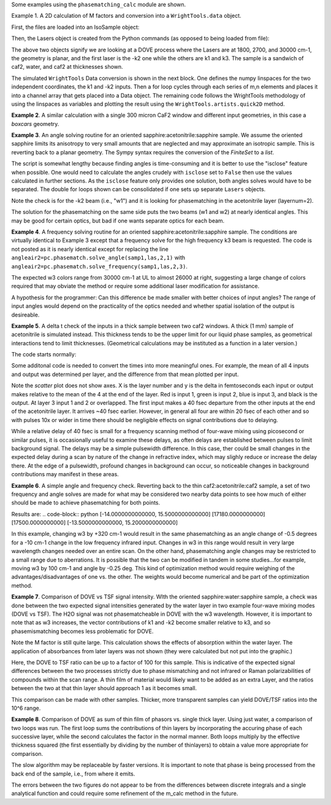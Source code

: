 .. examples:

Some examples using the ``phasematching_calc`` module are shown.

Example 1. A 2D calculation of M factors and conversion into a ``WrightTools.data`` object.

First, the files are loaded into an IsoSample object:

.. plot::
    filepath = os.path.join(os.getcwd(), "tests")
    lay1file=os.path.join(filepath, 'CaF2_Malitson.txt')
    lay2file=os.path.join(filepath, 'H2O_1.txt')

    tkcaf2=0.02 #cm
    tkwater=0.01 #cm

    samp1=pc.IsoSample.IsoSample()
    desc="FWM cell"
    samp1.description=desc
    samp1.load_layer(lay1file, tkcaf2, label="caf2fw")
    samp1.load_layer(lay2file, tkwater, label="water")
    samp1.load_layer(lay1file, tkcaf2, label="caf2bw")

Then, the Lasers object is created from the Python commands (as opposed to being loaded from file):

.. plot::
    las=pc.Lasers.Lasers()
    arr1=[1800.0,2700.0,30000.0]
    las.add_frequencies(arr1)
    arr2=[20.0,7.0, 0.0]
    las.add_angles(arr2)
    arr3=[-1,1,1]
    las.add_k_coeffs(arr3)
    arr4=[1,1,1]
    las.add_polarizations(arr4)
    las.change_geometry("planar")

The above two objects signify we are looking at a DOVE process where the Lasers are at 1800, 2700, and 30000 cm-1,
the geometry is planar, and the first laser is the -k2 one while the others are k1 and k3.  The sample is a
sandwich of caf2, water, and caf2 at thicknesses shown.

The simulated ``WrightTools`` Data conversion is shown in the next block.  One defines the numpy linspaces for the two independent
coordinates, the k1 and -k2 inputs.  Then a for loop cycles through each series of m,n elements and places it
into a channel array that gets placed into a Data object.  The remaining code follows the WrightTools methodology
of using the linspaces as variables and plotting the result using the ``WrightTools.artists.quick2D`` method.

.. plot::
    # A method for creating a 2D array of "Mcalcs" and converting into a
    # WrightTools data object for use in various simulations.
    var1 = np.linspace(2450.00, 2900.00, 46)[:, None]
    var2 = np.linspace(1300.0, 2000.0, 81)[None, :]
    var2a = np.linspace(1300.0, 2000.0, 81)

    ch1 = np.zeros([len(var1), len(var2a)])
    for m in range(len(var1)):
        for n in range(len(var2a)):
            las.change_freq(1, var1[m])
            las.change_freq(2, var2a[n])
            Mlist, Mphase, tklist, Tlist = pc.phasematch.m_calc(samp1, las)
            ch1[m, n] = np.abs(Mlist[1])

    data = wt.Data(name="FWM cell water caf2 planar DOVE")
    data.create_variable(name="w1", units="wn", values=var1)
    data.create_variable(name="w2", units="wn", values=var2)
    data.create_channel(name="Mfactor", values=ch1)
    data.transform("w1", "w2")
    wt.artists.quick2D(data)
    plt.show()

.. image:: Figure_1.png


**Example 2**. A similar calculation with a single 300 micron CaF2 window and different input geometries,
in this case a `boxcars` geometry.

.. plot::
    filepath = os.path.join(os.getcwd(), "tests")
    lay1file = os.path.join(filepath, "CaF2_Malitson.txt")

    tkcaf2 = 0.03

    # generation of a IsoSample
    samp1 = pc.IsoSample.IsoSample()
    desc = "caf2window300um"
    samp1.description = desc
    samp1.load_layer(lay1file, tkcaf2, label="caf2")


    # generation of a Lasers object.
    las = pc.Lasers.Lasers()
    arr1 = [1800.0, 2700.0, 18400.0]
    las.add_frequencies(arr1)
    arr2 = [8.0, 8.0, 8.0]
    las.add_angles(arr2)
    arr3 = [-1, 1, 1]
    las.add_k_coeffs(arr3)
    arr4 = [1, 1, 1]
    las.add_pols(arr4)
    las.change_geometry("boxcars")


    var1 = np.linspace(2600.00, 3200.00, 61)[:, None]
    var2 = np.linspace(1600.0, 2200.0, 61)[None, :]
    var2a = np.linspace(1600.0, 2200.0, 61)

    ch1 = np.zeros([len(var1), len(var2a)])
    for m in range(len(var1)):
        for n in range(len(var2a)):
            las.change_freq(1, var1[m])
            las.change_freq(2, var2a[n])
            Mlist, Mphase, tklist, Tlist = pc.phasematch.m_calc(samp1, las)
            ch1[m, n] = np.abs(Mlist[0])

    data = wt.Data(name="CaF2 300 micron boxcars DOVE")
    data.create_variable(name="w1", units="wn", values=var1)
    data.create_variable(name="w2", units="wn", values=var2)
    data.create_channel(name="Mfactor", values=ch1)
    data.transform("w2", "w1")
    wt.artists.quick2D(data)
    plt.show()



.. image:: Figure_2.png

**Example 3**.  An angle solving routine for an oriented sapphire:acetonitrile:sapphire sample.
We assume the oriented sapphire limits its anisotropy to very small amounts that are neglected
and may approximate an isotropic sample.  This is reverting back to a planar geometry.  The Sympy
syntax requires the conversion of the `FiniteSet` to a `list`.

The script is somewhat lengthy because finding angles is time-consuming and it is better to
use the "isclose" feature when possible.  One would need to calculate the angles crudely with
``isclose`` set to ``False`` then use the values calculated in further sections.  As the
``isclose`` feature only provides one solution, both angles solves would have to be separated.
The double for loops shown can be consolidated if one sets up separate ``Lasers`` objects.


.. plot::
    filepath = os.path.join(os.getcwd(), "tests")
    lay1file = os.path.join(filepath, "CH3CN_paste_1.txt")
    lay2file = os.path.join(filepath, "CaF2_Malitson.txt")

    tkacn = 0.01
    tkcaf2 = 0.02


    # generation of a IsoSample
    samp1 = pc.IsoSample.IsoSample()
    desc = "FWM cell"
    samp1.description = desc
    samp1.load_layer(lay2file, tkcaf2, label="caf2")
    samp1.load_layer(lay1file, tkacn, label="acn")
    samp1.load_layer(lay2file, tkcaf2, label="caf2")


    # generation of a Lasers object.
    las = pc.Lasers.Lasers()
    arr1 = [2600.0, 3150.0, 20000.0]
    las.add_frequencies(arr1)
    arr2 = [15.0, -6.0, 0.0]
    las.add_angles(arr2)
    arr3 = [-1, 1, 1]
    las.add_k_coeffs(arr3)
    arr4 = [1, 1, 1]
    las.add_pols(arr4)
    las.change_geometry("planar")

    var1 = np.linspace(1600.0, 2300.0, 71)[None, :]
    var1a = np.linspace(1600.0, 2300.0, 71)
    var2 = np.linspace(2600.00, 3200.00, 61)[:, None]
    var2a = np.linspace(2600.0, 3200.0, 61)

    ch1 = np.zeros([len(var1a), len(var2a)])
    ch2 = np.zeros([len(var1a), len(var2a)])
    test1 = np.zeros([len(var1a), len(var2a)])
    test2 = np.zeros([len(var1a), len(var2a)])

    mold = int(0)
    for m in range(len(var1a)):
        for n in range(len(var2a)):
            las.change_freq(1, var1a[m])
            las.change_freq(2, var2a[n])
            if (m == 0) & (n == 0):
                """The first data point calculates the angle in a slow method."""
                angleair2, amount = pc.phasematch.solve_angle(samp1, las, 2, 1, isclose=False)
                angletemp = list(angleair2)[0]  # this needs to solve for remainder to work
                if np.any(list(angleair2)):
                    ch1[m, n] = angletemp
                    las.change_angle(1, angletemp)
            elif mold == m:
                """Afterwards it proceeds with a solve using the faster method. Unfortunately, this
                method may skip to the other solution if conditions are (un)favorable.   (Un)favorable conditions
                include heavy oscillations and bad initial guess for the isclose value."""
                angleair2a, amt = pc.phasematch.solve_angle(samp1, las, 2, 1, isclose=True, amt=amount)
                if np.any(list(angleair2)):
                    ch1[m, n] = list(angleair2)[0]
                    las.change_angle(1, list(angleair2)[0])
                else:
                    ch1[m, n] = float("nan")
            else:
                """This final step is testing whether it is better to use the original solve upon a
                new scanline or to stick with the recent solve.  Currently in place is to roll back to
                the original solve.  It then updates angletemp for the next scanline."""
                las.change_angle(1, angletemp)
                angleair2, amt = pc.phasematch.solve_angle(samp1, las, 2, 1, isclose=True, amt=amount)
                mold = m
                if np.any(list(angleair2)):
                    ch1[m, n] = list(angleair2)[0]
                    angletemp = list(angleair2)[0]
                    las.change_angle(1, list(angleair2)[0])
                else:
                    ch1[m, n] = float("nan")

    data = wt.Data(name="angle solves")
    data.create_variable(name="w1", units="wn", values=var1)
    data.create_variable(name="w2", units="wn", values=var2)


    # Other solution.
    for m in range(len(var1a)):
        for n in range(len(var2a)):
            las.change_freq(1, var1a[m])
            las.change_freq(2, var2a[n])
            if (m == 0) & (n == 0):
                angleair2, amount = pc.phasematch.solve_angle(samp1, las, 2, 1, isclose=False)
                angletemp = list(angleair2)[1]  # this needs to solve for remainder to work
                if np.any(list(angleair2)):
                    ch2[m, n] = angletemp
                    las.change_angle(1, angletemp)
            elif mold == m:
                angleair2, amt = pc.phasematch.solve_angle(samp1, las, 2, 1, isclose=True, amt=amount)
                if np.any(list(angleair2)):
                    ch2[m, n] = list(angleair2)[0]
                    las.change_angle(1, list(angleair2)[0])
                else:
                    ch2[m, n] = float("nan")
            else:
                las.change_angle(1, angletemp)
                angleair2, amt = pc.phasematch.solve_angle(samp1, las, 2, 1, isclose=True)
                mold = m
                if np.any(list(angleair2)):
                    ch2[m, n] = list(angleair2)[-1]
                    angletemp = list(angleair2)[-1]
                    las.change_angle(1, list(angleair2)[-1])
                else:
                    ch2[m, n] = float("nan")

    for m in range(len(var1a)):
        for n in range(len(var2a)):
            las.change_freq(1, var1a[m])
            las.change_freq(2, var2a[n])
            las.change_angle(1, ch1[m, n])
            Mlist, Mphase, tklist, Tdict = pc.phasematch.m_calc(samp1, las)
            las.change_angle(1, ch2[m, n])
            Mlist2, Mphase, tklist, Tdict = pc.phasematch.m_calc(samp1, las)
            test1[m, n] = -np.log10(Mlist[1])
            # test1[m, n] = Mlist[1]
            test2[m, n] = -np.log10(Mlist2[1])
            # test2[m, n] = Mlist2[1]

    data.create_channel(name="angleforw1_negative", values=ch1.T)
    # data.channels[0].signed = True
    data.create_channel(name="angleforw1_positive", values=ch2.T)
    # data.channels[1].signed = True
    data.channels[1].null = 0
    data.create_channel(
        name="test1", values=test1.T
    )  # Tests to see if all M factors calculated are good
    data.create_channel(
        name="test2", values=test2.T
    )  # Tests to see if all M factors calculated are good
    data.transform("w2", "w1")
    wt.artists.quick2D(data, channel=0)
    plt.show()

    wt.artists.quick2D(data, channel=1)
    plt.show()

    wt.artists.quick2D(data, channel=2)
    plt.show()

    wt.artists.quick2D(data, channel=3)
    plt.show()

.. image:: Figure_3.png

.. image:: Figure_3b.png

Note the check is for the -k2 beam (i.e., "w1") and it is looking for phasematching in the acetonitrile layer (layernum=2).

The solution for the phasematching on the same side puts the two beams (w1 and w2)  at nearly identical angles.   This may
be good for certain optics, but bad if one wants separate optics for each beam.


**Example 4**.  A frequency solving routine for an oriented sapphire:acetonitrile:sapphire sample.
The conditions are virtually identical to Example 3 except that a frequency solve for the high frequency
k3 beam is requested.  The code is not posted as it is nearly identical except for  replacing the
line ``angleair2=pc.phasematch.solve_angle(samp1,las,2,1)`` with ``angleair2=pc.phasematch.solve_frequency(samp1,las,2,3)``.

.. image:: Figure_4.png

The expected w3 colors range from 30000 cm-1 at UL to almost 26000 at right, suggesting a large change of colors
required that may obviate the method or require some additional laser modification for assistance.

A hypothesis for the programmer:   Can this difference be made smaller with better choices of input angles?
The range of input angles would depend on the practicality of the optics needed and whether spatial isolation
of the output is desireable.


**Example 5**.  A delta t check of the inputs in a thick sample between two caf2 windows.  A thick (1 mm) sample of
acetonitrile is simulated instead.  This thickness tends to be the upper limit for our liquid phase samples, as
geometrical interactions tend to limit thicknesses.  (Geometrical calculations may be instituted as a function in a later version.)

The code starts normally:

.. plot::
    lay3file=os.path.join(filepath, 'CaF2_Malitson.txt')
    lay4file=os.path.join(filepath, 'CH3CN_paste_1.txt')
    lay5file=os.path.join(filepath, 'CaF2_Malitson.txt')

    tkcaf2=0.02
    tkacn=0.1

    samp1=pc.IsoSample.IsoSample()
    desc="FWM cell"
    samp1.description=desc
    samp1.load_layer(lay5file, tkcaf2, label="caf2fw")
    samp1.load_layer(lay4file, tkacn, label="ACN")
    samp1.load_layer(lay3file, tkcaf2, label="caf2bw")

    las4=pc.Lasers.Lasers()
    arr1=[3150.0,2250.0,20000.0]
    las4.add_frequencies(arr1)
    arr2=[5.0,10.0,0.0]
    las4.add_angles(arr2)
    arr3=[1,-1,1]
    las4.add_k_coeffs(arr3)
    arr4=[1,1,1]
    las4.add_pols(arr4)
    las4.change_geometry("planar")

    tin,tout=pc.phasematch.calculate_ts(samp1,las4)
    print(tin,tout)

Some additonal code is needed to convert the times into more meaningful ones.  For example, the mean of
all 4 inputs and output was determined per layer, and the difference from that mean plotted per input.

.. plot::
    for m in range(len(tin)):
        if m == 0:
            pass
        else:
            for i in range(len(tin[m])):
                tin[m][i]=tin[m][i]-tin[m-1][i]

    for i in range(len(tout)):
        if i ==0:
            pass
        else:
            tout[i]=tout[i]-tout[i-1]

    print(tin,tout)
    tlist=list()
    x1=list()
    x2=list()
    x3=list()
    x4=list()
    y1=list()
    y2=list()
    y3=list()
    y4=list()

    for m in range(len(tin)):
        tinvec=list(tin[m])
        tinvec.append(tout[m])
        avg=np.mean(tinvec)
        tinvec=np.asarray(tinvec-avg)
        for i in range(len(tinvec)):
            if (i==0):
                x1.append(m+1)
                y1.append(tinvec[i])
            elif (i==1):
                x2.append(m+1)
                y2.append(tinvec[i])
            elif (i==2):
                x3.append(m+1)
                y3.append(tinvec[i])
            elif (i==3):
                x4.append(m+1)
                y4.append(tinvec[i])
            else:
                pass

    plt.rcParams['figure.autolayout']=True
    plt.xlim(0,5)
    plt.ylim(-60.0,30.0)
    plt.grid()

    xn1=x1
    yn1=y1
    plt.scatter(xn1,yn1, c="red")

    xn1=x2
    yn1=y2
    plt.scatter(xn1,yn1, c="green")

    xn1=x3
    yn1=y3
    plt.scatter(xn1,yn1, c="blue")

    xn1=x4
    yn1=y4
    plt.scatter(xn1,yn1, c="black")
    plt.show()


.. image:: Figure_5.png

Note the `scatter` plot does not show axes.  X is the layer number and y is the delta in femtoseconds each
input or output makes relative to the mean of the 4 at the end of the layer.  Red is input 1, green is input 2,
blue is input 3, and black is the output.  At layer 3 input 1 and 2 or overlapped.   The first input makes a
40 fsec departure from the other inputs at the end of the acetonitrile layer.  It arrives ~40 fsec earlier.
However, in general all four are within 20 fsec of each other and so with pulses 10x or wider in time there should be negligible effects
on signal contributions due to delaying.

While a relative delay of 40 fsec is small for a frequency scanning method of four-wave mixing using picosecond or
similar pulses, it is occasionally useful to examine these delays, as often delays are established between pulses
to limit background signal.   The delays may be a simple pulsewidth difference.  In this case, ther could be small
changes in the expected delay during a scan by nature of the change in refractive index, which may slighly reduce
or increase the delay there.  At the edge of a pulsewidth, profound changes in background can occur, so noticeable
changes in background contributions may manifest in these areas.


**Example 6**.  A simple angle and frequency check.   Reverting back to the thin caf2:acetonitrile:caf2 sample,
a set of two frequency and angle solves are made for what may be considered two nearby data points to see
how much of either should be made to achieve phasematching for both points.


.. plot::
    filepath = os.path.join(os.getcwd(), "tests")
    lay3file = os.path.join(filepath, "CaF2_Malitson.txt")
    lay4file = os.path.join(filepath, "CH3CN_paste_1.txt")

    tkcaf2 = 0.02  # cm
    tkacn = 0.01  # cm

    samp1 = pc.IsoSample.IsoSample()
    desc = "FWM cell"
    samp1.description = desc
    samp1.load_layer(lay3file, tkcaf2, label="caf2fw")
    samp1.load_layer(lay4file, tkacn, label="acn")
    samp1.load_layer(lay3file, tkcaf2, label="caf2bw")

    las4 = pc.Lasers.Lasers()
    arr1 = [3150.0, 2200.0, 17200.0]
    las4.add_frequencies(arr1)
    arr2 = [6.0, -13.20, 0.0]
    las4.add_angles(arr2)
    arr3 = [1, -1, 1]
    las4.add_k_coeffs(arr3)
    arr4 = [1, 1, 1]
    las4.add_pols(arr4)
    las4.change_geometry("planar")

    angl1, amt = pc.phasematch.solve_angle(samp1, las4, 2, 2)
    out = list(angl1)
    print(out)

    freq, amt = pc.phasematch.solve_frequency(samp1, las4, 2, 3, 20)
    out = list(freq)
    print(out)

    las4.change_freq(3, out[0])

    las4.change_freq(2, 2190.0)
    angle, amt = pc.phasematch.solve_frequency(samp1, las4, 2, 3, 20)
    out2 = list(angle)
    print(out2)

    las4.change_freq(3, out[0])
    angle, amt = pc.phasematch.solve_angle(samp1, las4, 2, 2, isclose=False)
    out3 = list(angle)
    print(out3)


Results are:
.. code-block:: python
[-14.0000000000000, 15.5000000000000]
[17180.0000000000]
[17500.0000000000]
[-13.5000000000000, 15.2000000000000]

In this example, changing w3 by +320 cm-1 would result in the same phasematching as an angle change of -0.5 degrees
for a -10 cm-1 change in the low frequency infrared input.  Changes in w3 in this range
would result in very large wavelength changes needed over an entire scan.  On the other hand, phasematching angle
changes may be restricted to a small range due to aberrations.  It is possible that the two can be modified in tandem
in some studies...for example, moving w3 by 100 cm-1 and angle by -0.25 deg.  This kind of optimization method would
require weighing of the advantages/disadvantages of one vs. the other.   The weights would become numerical and be
part of the optimization method.


**Example 7**.  Comparison of DOVE vs TSF signal intensity.  WIth the oriented sapphire:water:sapphire sample,
a check was done between the two expected signal intensities generated by the water layer in two example
four-wave mixing modes (DOVE vs TSF).  The H2O signal was not phasematcheable in DOVE with the w3 wavelength.
However, it is important to note that as w3 increases, the vector contributions of k1 and -k2 become
smaller relative to k3, and so phasemismatching becomes less problematic for DOVE.


.. plot::
    filepath = os.path.join(os.getcwd(), "tests")
    lay1file = os.path.join(filepath, "sapphire1.txt")
    lay2file = os.path.join(filepath, "H2O_1.txt")
    tksap = 0.02
    tkwat = 0.01


    # generation of a IsoSample
    samp1 = pc.IsoSample.IsoSample()
    desc = "sapphwatersapph"
    samp1.description = desc
    samp1.load_layer(lay1file, tksap, label="saphfw")
    samp1.load_layer(lay2file, tkwat, label="h2o")
    samp1.load_layer(lay1file, tksap, label="saphfw")


    # generation of a Lasers object.
    las = pc.Lasers.Lasers()
    arr1 = [1800.0, 2700.0, 30000.0]
    las.add_frequencies(arr1)
    arr2 = [-18.0, 8.0, 0.0]
    las.add_angles(arr2)
    arr3 = [-1, 1, 1]
    las.add_k_coeffs(arr3)
    arr4 = [1, 1, 1]
    las.add_pols(arr4)
    las.change_geometry("planar")

    var1 = np.linspace(2450.00, 2900.00, 91)[:, None]
    var2 = np.linspace(1300.0, 1900.0, 161)[None, :]
    var2a = np.linspace(1300.0, 1900.0, 161)

    ch1 = np.zeros([len(var1), len(var2a)])
    ch1a = np.zeros([len(var1), len(var2a)])
    ch2 = np.zeros([len(var1), len(var2a)])
    ch2a = np.zeros([len(var1), len(var2a)])
    ch3 = np.zeros([len(var1), len(var2a)])
    ch3a = np.zeros([len(var1), len(var2a)])

    for m in range(len(var1)):
        for n in range(len(var2a)):
            las.change_freq(1, var1[m])
            las.change_freq(2, var2a[n])
            Mlist, Mphase, tklist, Tdict = pc.phasematch.m_calc(samp1, las)
            Alist, Alistout = pc.phasematch.calculate_absorbances(samp1, las)
            Mlista = pc.phasematch.apply_absorbances(Mlist, Alist, Alistout)
            Mlistb = pc.phasematch.apply_trans(Mlista, Tdict)
            samp1.change_layer(2, thickness=0.0001)
            Mlist1a, Mphase1a, tklist1a, Tdict1a = pc.phasematch.m_calc(samp1, las)
            ch1[m, n] = Mlist[1]
            ch1a[m, n] = Mlist1a[1]
            samp1.change_layer(2, thickness=tkwat)

    vec2 = [1, 1, 1]
    las.add_k_coeffs(vec2)

    for m in range(len(var1)):
        for n in range(len(var2a)):
            las.change_freq(1, var1[m])
            las.change_freq(2, var2a[n])
            Mlist2, Mphase, tklist2, Tlist2 = pc.phasematch.m_calc(samp1, las)
            ch2[m, n] = Mlist2[1]
            samp1.change_layer(2, thickness=0.0001)
            Mlist2a, Mphase2a, tklist2a, Tdict2a = pc.phasematch.m_calc(samp1, las)
            ch2a[m, n] = Mlist2a[1]
            samp1.change_layer(2, thickness=tkwat)

    ch3 = ch1 / ch2
    ch3a = ch1a / ch2a


    data = wt.Data(name="example")
    data.create_variable(name="w1", units="wn", values=var1)
    data.create_variable(name="w2", units="wn", values=var2)
    data.create_channel(name="DOVE", values=ch1)
    data.create_channel(name="TSF", values=ch2)
    data.create_channel(name="DOVE_TSF_RATIO", values=ch3)
    data.create_channel(name="DOVE_TSF_RATIO_thinfilm", values=ch3a)
    data.transform("w1", "w2")
    wt.artists.quick2D(data, channel=0)
    plt.show()

    wt.artists.quick2D(data, channel=1)
    plt.show()

    wt.artists.quick2D(data, channel=2)
    plt.show()

    wt.artists.quick2D(data, channel=3)
    plt.show()  # should be 1 for all data points or very close to it


.. image:: Figure_7a.png

.. image:: Figure_7b.png

.. image:: Figure_7c.png


Note the M factor is still quite large.  This calculation shows the effects of absorption within the water layer.
The application of absorbances from later layers was not shown (they were calculated but not put
into the graphic.)

Here, the DOVE to TSF ratio can be up to a factor of 100 for this sample.  This is indicative of the expected
signal differences between the two processes strictly due to phase mismatching and not infrared or Raman
polarizabilities of compounds within the scan range.  A thin film of material would likely want to be added as
an extra Layer, and the ratios between the two at that thin layer should approach 1 as it becomes small.

This comparison can be made with other samples.  Thicker, more transparent samples can yield DOVE/TSF ratios
into the 10^6 range.


**Example 8**.  Comparison of DOVE as sum of thin film of phasors vs. single thick layer.
Using just water, a comparison of two loops was run.   The first loop sums the contributions of
thin layers by incorporating the accuring phase of each successive layer, while the second calculates
the factor in the normal manner.   Both loops multiply by the effective thickness squared (the first
essentially by dividing by the number of thinlayers) to obtain a value more appropriate for comparison.

.. plot::
    filepath = os.path.join(os.getcwd(), "tests")
    lay1file = os.path.join(filepath, "CaF2_Malitson.txt")
    lay2file = os.path.join(filepath, "H2O_1.txt")
    tkcaf2 = 0.02
    tkwat = 0.0008

    thins = 30
    thick = thins * tkwat

    # generation of a IsoSample
    samp1 = pc.IsoSample.IsoSample()
    desc = "water"
    samp1.description = desc

    samp1.load_layer(lay2file, tkwat, label="h2o")
    # use lay1file for a limit where absorbance is zero

    # generation of a Lasers object.
    las = pc.Lasers.Lasers()
    arr1 = [1800.0, 2700.0, 30000.0]
    las.add_frequencies(arr1)
    arr2 = [5.0, -2.0, 0.0]
    las.add_angles(arr2)
    arr3 = [-1, 1, 1]
    las.add_k_coeffs(arr3)
    arr4 = [1, 1, 1]
    las.add_pols(arr4)
    las.change_geometry("planar")

    var2 = np.linspace(2150.00, 3650.00, 151)[None, :]
    var2a = np.linspace(2150.00, 3650.00, 151)
    var1 = np.linspace(1200.0, 1900.0, 71)[:, None]
    var1a = np.linspace(1200.0, 1900.0, 71)

    ch1 = np.zeros([len(var1a), len(var2a)])
    A1list = np.zeros([len(var1a), len(var2a)])
    A2list = np.zeros([len(var1a), len(var2a)])
    A3list = np.zeros([len(var1a), len(var2a)])
    w4 = np.zeros([len(var1a), len(var2a)])


    # thin DOVE summation calculations...it needs to tabulate absorbance changes
    # as each thin layer is added (A1list, A2list, A3list).   The phase change
    # as a result in changing absorbances is found in ch1p.   The ch1 calculates
    # a single thin layer m factor.

    #  ---  Absorbance list in a single thin layer determined.
    for m in range(len(var1a)):
        for n in range(len(var2a)):
            las.change_freq(1, var1a[m])
            las.change_freq(2, var2a[n])
            w4t = (
                las.frequencies[0] * las.k_coeffs[0]
                + las.frequencies[1] * las.k_coeffs[1]
                + las.frequencies[2] * las.k_coeffs[2]
            )
            w4t2, a, n4t = samp1["layers"][0].estimate(w4t)
            Alist, Alistout = pc.phasematch.calculate_absorbances(samp1, las)
            A1list[m, n] = Alist[0][0]
            A2list[m, n] = Alist[0][1]
            A3list[m, n] = Alist[0][2]
            w4[m, n] = w4t

    #  ---  following is a slow algorithm.
    for m in range(len(var1a)):
        for n in range(len(var2a)):
            Mconjsum = 0.000 + 0.000 * 1j
            las.change_freq(1, var1a[m])
            las.change_freq(2, var2a[n])
            w4t = w4[m, n]
            for i in range(thins):
                if i == 0:
                    Mphaseprev = 0.000
                else:
                    Mphaseprev = Mphase[0]
                E1power = np.sqrt(10 ** (-i * A1list[m, n] / 2.00))  # 2.00 converts I/Io to E/Eo
                E2power = np.sqrt(10 ** (-i * A2list[m, n] / 2.00))
                E3power = np.sqrt(10 ** (-i * A3list[m, n] / 2.00))
                tktemp = i * thins
                Mlist, Mphase, tklist, Tdict = pc.phasematch.m_calc(samp1, las)
                Mphase[0] = Mphase[0] + Mphaseprev
                Mlisttemp = np.sqrt(Mlist[0]) * E1power * E2power * E3power
                # Phase differential is calculated backwards from the final layer
                Mphasedelta = (
                    np.cos(w4t * (2 * np.pi) * (thick - tktemp) + Mphase[0])
                    + np.sin(w4t * (2 * np.pi) * (thick - tktemp) + Mphase[0]) * 1j
                )
                #if i == (thins-1):
                #    Mphasedelta=0.000
                Mconjtemp = Mlisttemp * (Mphasedelta)
                Mconjsum = Mconjsum + Mconjtemp * tkwat
            ch1[m, n] = np.abs(Mconjsum) * np.abs(Mconjsum)


    # thick Dove calculations
    samp1.change_layer(1, thickness=thick)
    ch2 = np.zeros([len(var1a), len(var2a)])

    for m in range(len(var1a)):
        for n in range(len(var2a)):
            las.change_freq(1, var1a[m])
            las.change_freq(2, var2a[n])
            Mlist, Mphase, tklist, Tdict = pc.phasematch.m_calc(samp1, las)
            ch2[m, n] = Mlist[0] * thick * thick

    data = wt.Data(name="example")
    data.create_variable(name="w1", units="wn", values=var1)
    data.create_variable(name="w2", units="wn", values=var2)
    data.create_channel(name="DOVESUM", values=ch1)
    data.create_channel(name="DOVETHICK", values=ch2)
    data.transform("w1", "w2")

    wt.artists.quick2D(data, channel=0)
    plt.show()

    wt.artists.quick2D(data, channel=1)
    plt.show()

.. image:: Figure_8a.png

.. image:: Figure_8b.png

The slow algorithm may be replaceable by faster versions.  It is important to note that phase
is being processed from the back end of the sample, i.e., from where it emits.

The errors between the two figures do not appear to be from the differences between discrete
integrals and a single analytical function and could require some refinement of the m_calc
method in the future.
